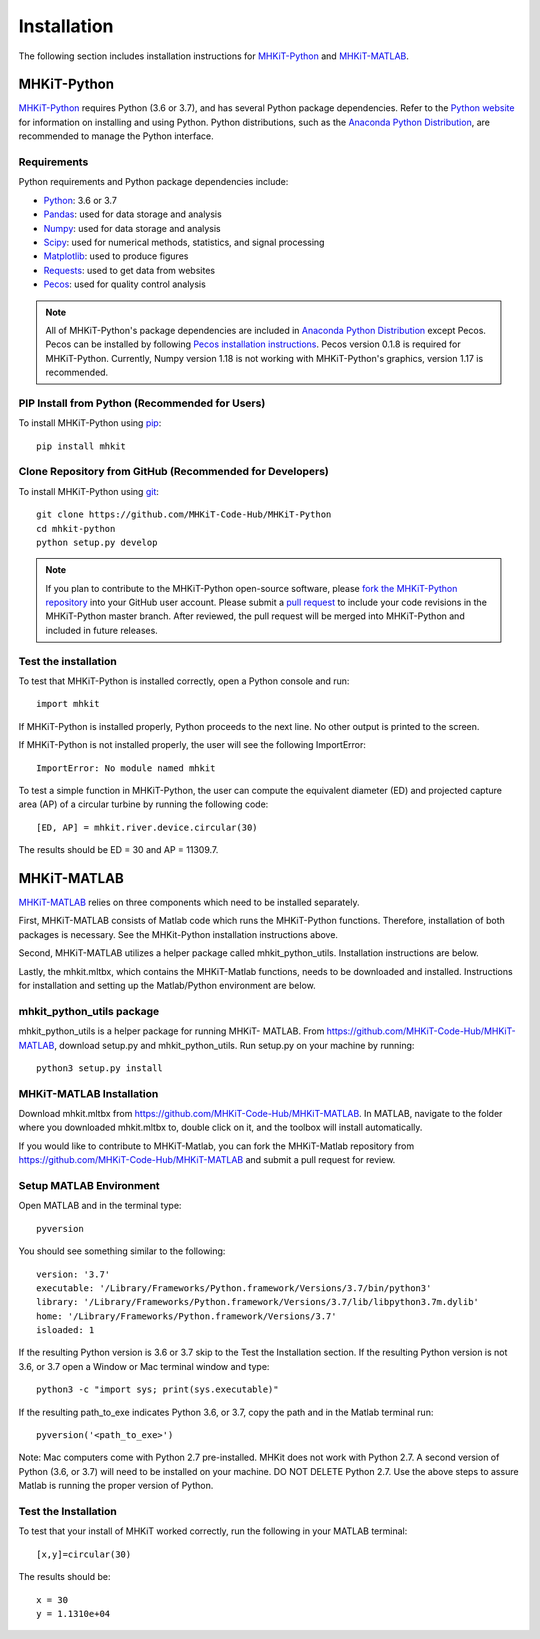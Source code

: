 .. _installation:

Installation
=============

The following section includes installation instructions for `MHKiT-Python <https://github.com/MHKiT-Code-Hub/MHKiT-Python>`_ and `MHKiT-MATLAB <https://github.com/MHKiT-Code-Hub/MHKiT-MATLAB>`_.


MHKiT-Python
-------------

`MHKiT-Python <https://github.com/MHKiT-Code-Hub/MHKiT-Python>`_ requires Python (3.6 or 3.7), and has several Python package dependencies.  Refer to the `Python website <https://www.python.org/>`_ for information on installing and using Python.  Python distributions, such as the `Anaconda Python Distribution <https://www.anaconda.com/distribution/>`_, are recommended to manage the Python interface.  


Requirements
^^^^^^^^^^^^^^^

Python requirements and Python package dependencies include:

* `Python <https://www.python.org/>`_:  3.6 or 3.7 
* `Pandas <http://pandas.pydata.org>`_: used for data storage and analysis
* `Numpy <http://www.numpy.org>`_: used for data storage and analysis
* `Scipy <https://docs.scipy.org>`_: used for numerical methods, statistics, and signal processing 
* `Matplotlib <http://matplotlib.org>`_: used to produce figures
* `Requests <https://requests.readthedocs.io/>`_: used to get data from websites
* `Pecos <https://pecos.readthedocs.io/>`_: used for quality control analysis 

.. Note:: 
    All of MHKiT-Python's package dependencies are included in `Anaconda Python Distribution <https://www.anaconda.com/distribution/>`_ except Pecos. Pecos can be installed by following `Pecos installation instructions <https://pecos.readthedocs.io/en/latest/installation.html>`_.  Pecos version 0.1.8 is required for MHKiT-Python.  Currently, Numpy version 1.18 is not working with MHKiT-Python's graphics, version 1.17 is recommended.


PIP Install from Python (Recommended for Users)
^^^^^^^^^^^^^^^^^^^^^^^^^^^^^^^^^^^^^^^^^^^^^^^^^^^^^^^^^^^^

To install MHKiT-Python using `pip <https://pip.pypa.io/en/stable/>`_::

	pip install mhkit
	

Clone Repository from GitHub (Recommended for Developers)
^^^^^^^^^^^^^^^^^^^^^^^^^^^^^^^^^^^^^^^^^^^^^^^^^^^^^^^^^^^^^^^^^^^^^^^^^^^

To install MHKiT-Python using `git <https://git-scm.com/>`_::

	git clone https://github.com/MHKiT-Code-Hub/MHKiT-Python
	cd mhkit-python
	python setup.py develop
	

.. Note:: 
    If you plan to contribute to the MHKiT-Python open-source software, please `fork the MHKiT-Python repository <https://help.github.com/articles/fork-a-repo/>`_ into your GitHub user account. Please submit a `pull request <https://github.com/MHKiT-Code-Hub/MHKiT-Python/pulls>`_ to include your code revisions in the MHKiT-Python master branch. After reviewed, the pull request will be merged into MHKiT-Python and included in future releases.

	

Test the installation
^^^^^^^^^^^^^^^^^^^^^^

To test that MHKiT-Python is installed correctly, open a Python console and run::

    import mhkit

If MHKiT-Python is installed properly, Python proceeds to the next line. 
No other output is printed to the screen.

If MHKiT-Python is not installed properly, the user will see the following ImportError::

    ImportError: No module named mhkit
    
To test a simple function in MHKiT-Python, the user can compute the equivalent 
diameter (ED) and projected capture area (AP) of a circular turbine by running the following
code::

    [ED, AP] = mhkit.river.device.circular(30)
    
The results should be ED = 30 and AP = 11309.7.


MHKiT-MATLAB
-------------
`MHKiT-MATLAB <https://github.com/MHKiT-Code-Hub/MHKiT-MATLAB>`_ relies on three components which need to be installed separately. 

First, MHKiT-MATLAB consists of Matlab code which runs the MHKiT-Python functions. Therefore, installation of both packages is necessary. See the 
MHKit-Python installation instructions above. 

Second, MHKiT-MATLAB utilizes a helper package called mhkit_python_utils. Installation instructions are below. 

Lastly, the mhkit.mltbx, which contains the MHKiT-Matlab functions, needs to be downloaded and installed. Instructions for installation and 
setting up the Matlab/Python environment are below.  

mhkit_python_utils package
^^^^^^^^^^^^^^^^^^^^^^^^^^
mhkit_python_utils is a helper package for running MHKiT- MATLAB. From https://github.com/MHKiT-Code-Hub/MHKiT-MATLAB, download setup.py and mhkit_python_utils. 
Run setup.py on your machine by running::

	python3 setup.py install


MHKiT-MATLAB Installation
^^^^^^^^^^^^^^^^^^^^^^^^^^^
Download mhkit.mltbx from https://github.com/MHKiT-Code-Hub/MHKiT-MATLAB. 
In MATLAB, navigate to the folder where you downloaded mhkit.mltbx to, double click on it, and the toolbox will install automatically. 

If you would like to contribute to MHKiT-Matlab, you can fork the MHKiT-Matlab repository from https://github.com/MHKiT-Code-Hub/MHKiT-MATLAB 
and submit a pull request for review. 

Setup MATLAB Environment
^^^^^^^^^^^^^^^^^^^^^^^^^^

Open MATLAB and in the terminal type::

    pyversion

You should see something similar to the following:: 

	version: '3.7'
	executable: '/Library/Frameworks/Python.framework/Versions/3.7/bin/python3'
	library: '/Library/Frameworks/Python.framework/Versions/3.7/lib/libpython3.7m.dylib'	
	home: '/Library/Frameworks/Python.framework/Versions/3.7'
	isloaded: 1

If the resulting Python version is 3.6 or 3.7 skip to the Test the Installation section. 
If the resulting Python version is not 3.6, or 3.7 open a Window or Mac terminal window and type::

    python3 -c "import sys; print(sys.executable)"

If the resulting path_to_exe indicates Python 3.6, or 3.7, copy the path and in the Matlab terminal run::

    pyversion('<path_to_exe>')

Note: Mac computers come with Python 2.7 pre-installed. MHKit does not work with Python 2.7.  A second version of 
Python (3.6, or 3.7) will need to be installed on your machine. DO NOT DELETE Python 2.7. Use the above steps to assure 
Matlab is running the proper version of Python. 

Test the Installation
^^^^^^^^^^^^^^^^^^^^^^
To test that your install of MHKiT worked correctly, run the following in your MATLAB terminal::

	[x,y]=circular(30)

The results should be:: 

	x = 30
	y = 1.1310e+04





